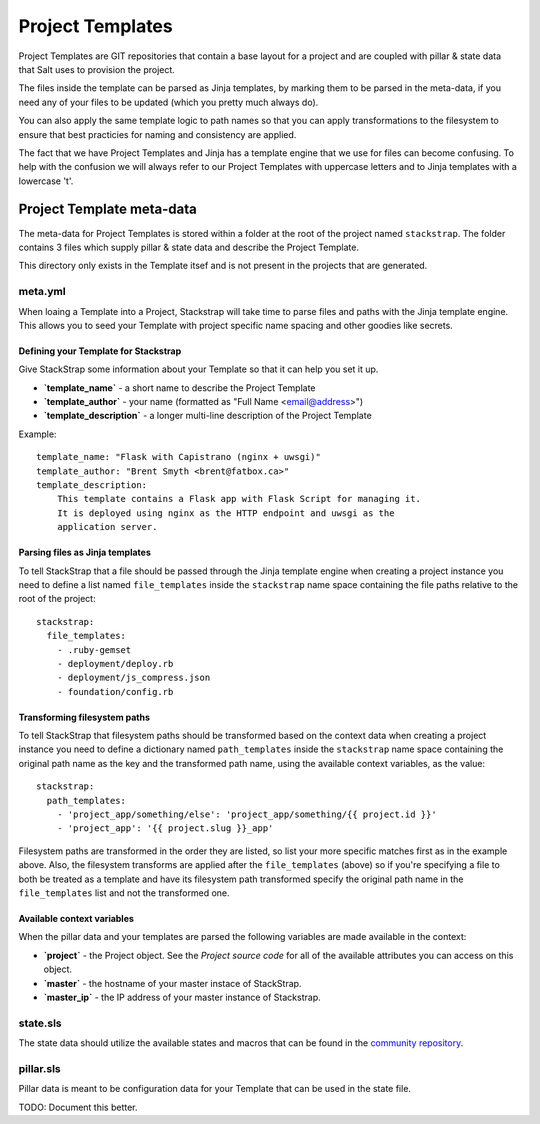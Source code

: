 .. _templates:
Project Templates
=================
Project Templates are GIT repositories that contain a base layout for a project
and are coupled with pillar & state data that Salt uses to provision the
project.

The files inside the template can be parsed as Jinja templates, by marking
them to be parsed in the meta-data, if you need any of your files to be 
updated (which you pretty much always do).

You can also apply the same template logic to path names so that you can apply
transformations to the filesystem to ensure that best practicies for naming
and consistency are applied.

The fact that we have Project Templates and Jinja has a template engine that
we use for files can become confusing. To help with the confusion we will
always refer to our Project Templates with uppercase letters and to Jinja
templates with a lowercase 't'.


Project Template meta-data
--------------------------
The meta-data for Project Templates is stored within a folder at the root of
the project named ``stackstrap``. The folder contains 3 files which supply
pillar & state data and describe the Project Template.

This directory only exists in the Template itsef and is not present in the
projects that are generated.


meta.yml
~~~~~~~~
When loaing a Template into a Project, Stackstrap will take time to parse files
and paths with the Jinja template engine. This allows you to seed your Template
with project specific name spacing and other goodies like secrets.


Defining your Template for Stackstrap
+++++++++++++++++++++++++++++++++++++
Give StackStrap some information about your Template so that it can help you set 
it up.

* **`template_name`** - a short name to describe the Project Template
* **`template_author`** - your name (formatted as "Full Name <email@address>")
* **`template_description`** - a longer multi-line description of the Project Template

Example::

    template_name: "Flask with Capistrano (nginx + uwsgi)"
    template_author: "Brent Smyth <brent@fatbox.ca>"
    template_description:
        This template contains a Flask app with Flask Script for managing it.
        It is deployed using nginx as the HTTP endpoint and uwsgi as the
        application server.


Parsing files as Jinja templates
+++++++++++++++++++++++++++++++++
To tell StackStrap that a file should be passed through the Jinja template
engine when creating a project instance you need to define a list named
``file_templates`` inside the ``stackstrap`` name space containing the file
paths relative to the root of the project::

    stackstrap:
      file_templates:
        - .ruby-gemset
        - deployment/deploy.rb
        - deployment/js_compress.json
        - foundation/config.rb


Transforming filesystem paths
+++++++++++++++++++++++++++++
To tell StackStrap that filesystem paths should be transformed based on the
context data when creating a project instance you need to define a dictionary
named ``path_templates`` inside the ``stackstrap`` name space containing the
original path name as the key and the transformed path name, using the
available context variables, as the value::

    stackstrap:
      path_templates:
        - 'project_app/something/else': 'project_app/something/{{ project.id }}'
        - 'project_app': '{{ project.slug }}_app'

Filesystem paths are transformed in the order they are listed, so list your
more specific matches first as in the example above. Also, the filesystem
transforms are applied after the ``file_templates`` (above) so if you're
specifying a file to both be treated as a template and have its filesystem
path transformed specify the original path name in the ``file_templates``
list and not the transformed one.


Available context variables
+++++++++++++++++++++++++++
When the pillar data and your templates are parsed the following variables are
made available in the context:

* **`project`** - the Project object. See the `Project source code` for all of
  the available attributes you can access on this object.
* **`master`** - the hostname of your master instace of StackStrap.
* **`master_ip`** - the IP address of your master instance of Stackstrap.


state.sls
~~~~~~~~~
The state data should utilize the available states and macros that can be
found in the `community repository`_.


pillar.sls
~~~~~~~~~~
Pillar data is meant to be configuration data for your Template that can be
used in the state file.

TODO: Document this better.


.. _Jinja: http://jinja.pocoo.org/docs/
.. _community repository: https://github.com/fatbox/stackstrap-salt
.. _Project source code: https://github.com/fatbox/stackstrap/blob/master/application/stackstrap/projects/models.py

.. vim: set ts=4 sw=4 sts=4 et ai :
